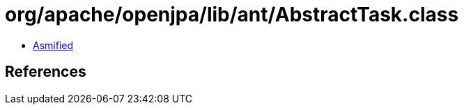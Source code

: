 = org/apache/openjpa/lib/ant/AbstractTask.class

 - link:AbstractTask-asmified.java[Asmified]

== References


